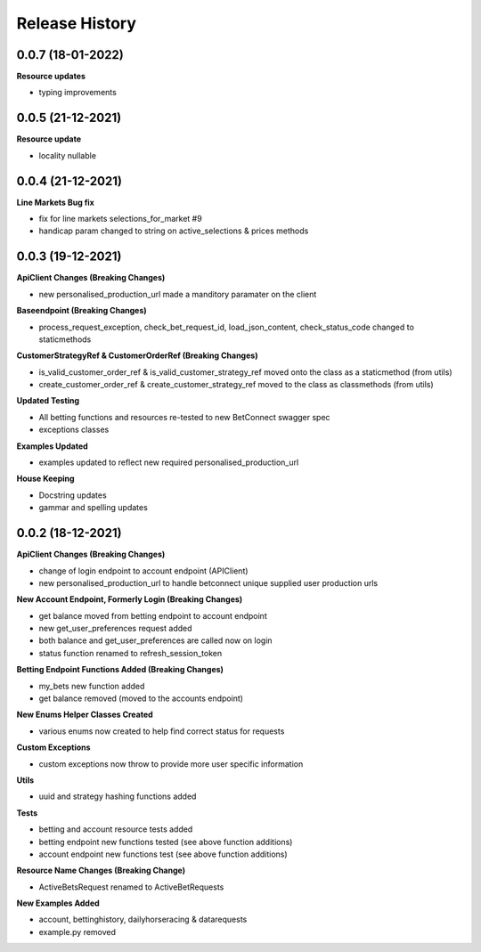 .. :changelog:

Release History
---------------

0.0.7 (18-01-2022)
+++++++++++++++++++
**Resource updates**

- typing improvements


0.0.5 (21-12-2021)
+++++++++++++++++++
**Resource update**

- locality nullable

0.0.4 (21-12-2021)
+++++++++++++++++++
**Line Markets Bug fix**

- fix for line markets selections_for_market #9
- handicap param changed to string on active_selections & prices methods


0.0.3 (19-12-2021)
+++++++++++++++++++
**ApiClient Changes (Breaking Changes)**

- new personalised_production_url made a manditory paramater on the client

**Baseendpoint (Breaking Changes)**

- process_request_exception, check_bet_request_id, load_json_content, check_status_code changed to staticmethods

**CustomerStrategyRef & CustomerOrderRef (Breaking Changes)**

- is_valid_customer_order_ref & is_valid_customer_strategy_ref moved onto the class as a staticmethod (from utils)
- create_customer_order_ref & create_customer_strategy_ref moved to the class as classmethods (from utils)

**Updated Testing**

- All betting functions and resources re-tested to new BetConnect swagger spec
- exceptions classes

**Examples Updated**

- examples updated to reflect new required personalised_production_url

**House Keeping**

- Docstring updates
- gammar and spelling updates

0.0.2 (18-12-2021)
+++++++++++++++++++
**ApiClient Changes (Breaking Changes)**

- change of login endpoint to account endpoint (APIClient)
- new personalised_production_url to handle betconnect unique supplied user production urls

**New Account Endpoint, Formerly Login (Breaking Changes)**

- get balance moved from betting endpoint to account endpoint
- new get_user_preferences request added
- both balance and get_user_preferences are called now on login
- status function renamed to refresh_session_token

**Betting Endpoint Functions Added (Breaking Changes)**

- my_bets new function added
- get balance removed (moved to the accounts endpoint)

**New Enums Helper Classes Created**

- various enums now created to help find correct status for requests

**Custom Exceptions**

- custom exceptions now throw to provide more user specific information


**Utils**

- uuid and strategy hashing functions added

**Tests**

- betting and account resource tests added
- betting endpoint new functions tested (see above function additions)
- account endpoint new functions test (see above function additions)

**Resource Name Changes (Breaking Change)**

- ActiveBetsRequest renamed to ActiveBetRequests

**New Examples Added**

- account, bettinghistory, dailyhorseracing & datarequests
- example.py removed
